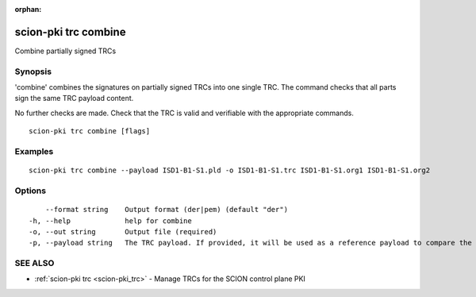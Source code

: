:orphan:

.. _scion-pki_trc_combine:

scion-pki trc combine
---------------------

Combine partially signed TRCs

Synopsis
~~~~~~~~


'combine' combines the signatures on partially signed TRCs into one single TRC.
The command checks that all parts sign the same TRC payload content.

No further checks are made. Check that the TRC is valid and verifiable with the
appropriate commands.


::

  scion-pki trc combine [flags]

Examples
~~~~~~~~

::

    scion-pki trc combine --payload ISD1-B1-S1.pld -o ISD1-B1-S1.trc ISD1-B1-S1.org1 ISD1-B1-S1.org2

Options
~~~~~~~

::

      --format string    Output format (der|pem) (default "der")
  -h, --help             help for combine
  -o, --out string       Output file (required)
  -p, --payload string   The TRC payload. If provided, it will be used as a reference payload to compare the partially signed TRC payloads against. It can be either DER or PEM encoded.

SEE ALSO
~~~~~~~~

* :ref:`scion-pki trc <scion-pki_trc>` 	 - Manage TRCs for the SCION control plane PKI

